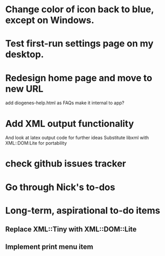 * Change color of icon back to blue, except on Windows.

* Test first-run settings page on my desktop.


* Redesign home page and move to new URL
add diogenes-help.html as FAQs
make it internal to app?

* Add XML output functionality
And look at latex output code for further ideas
Substitute libxml with XML::DOM:Lite for portability

* check github issues tracker
* Go through Nick's to-dos

* Long-term, aspirational to-do items
** Replace XML::Tiny with XML::DOM::Lite
** Implement print menu item
